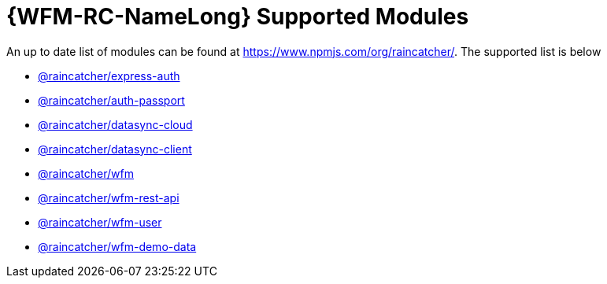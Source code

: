= {WFM-RC-NameLong} Supported Modules

An up to date list of modules can be found at https://www.npmjs.com/org/raincatcher/. The supported list is below

- link:../../../api/{WFM-RC-Api-Version}/express-auth/docs/index.html[@raincatcher/express-auth]
- link:../../../api/{WFM-RC-Api-Version}/auth-passport/docs/index.html[@raincatcher/auth-passport]
- link:../../../api/{WFM-RC-Api-Version}/datasync-cloud/docs/index.html[@raincatcher/datasync-cloud]
- link:../../../api/{WFM-RC-Api-Version}/datasync-client/docs/index.html[@raincatcher/datasync-client]
- link:../../../api/{WFM-RC-Api-Version}/wfm/docs/index.html[@raincatcher/wfm]
- link:../../../api/{WFM-RC-Api-Version}/wfm-rest-api/docs/index.html[@raincatcher/wfm-rest-api]
- link:../../../api/{WFM-RC-Api-Version}/wfm-user/docs/index.html[@raincatcher/wfm-user]
- link:../../../api/{WFM-RC-Api-Version}/wfm-demo-data/docs/index.html[@raincatcher/wfm-demo-data]
